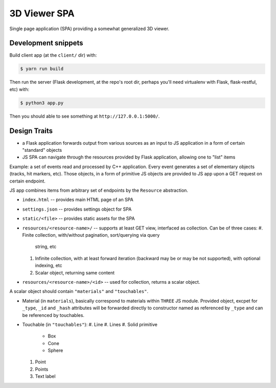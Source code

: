 
3D Viewer SPA
-------------

Single page application (SPA) providing a somewhat generalized 3D viewer.

Development snippets
====================

Build client app (at the ``client/`` dir) with:

.. code-block:: shell

    $ yarn run build

Then run the server (Flask development, at the repo's root dir, perhaps you'll
need virtualenv with Flask, flask-restful, etc) with:

.. code-block:: shell

    $ python3 app.py

Then you should able to see something at ``http://127.0.0.1:5000/``.

Design Traits
=============

* a Flask application forwards output from various sources as an input to JS
  application in a form of certain "standard" objects
* JS SPA can navigate through the resources provided by Flask application,
  allowing one to "list" items

Example: a set of events read and processed by C++ application. Every event
generates a set of elementary objects (tracks, hit markers, etc). Those
objects, in a form of primitive JS objects are provided to JS app upon a GET
request on certain endpoint.

JS app combines items from arbitrary set of endpoints by the ``Resource``
abstraction.

* ``index.html`` -- provides main HTML page of an SPA
* ``settings.json`` -- provides settings object for SPA
* ``static/<file>`` -- provides static assets for the SPA
* ``resources/<resource-name>/`` -- supports at least GET view, interfaced as
  collection. Can be of three cases:
  #. Finite collection, with/without pagination, sort/querying via query
     string, etc
  #. Infinite collection, with at least forward iteration (backward may be
     or may be not supported), with optional indexing, etc
  #. Scalar object, returning same content
* ``resources/<resource-name>/<id>`` -- used for collection, returns a scalar
  object.

A scalar object should contain ``"materials"`` and ``"touchables"``.

* Material (in ``materials``), basically correspond to materials
  within ``THREE`` JS module. Provided object, excpet for ``_type``,
  ``_id`` and ``_hash`` attributes will be forwarded directly to
  constructor named as referenced by ``_type`` and can be referenced
  by touchables.
* Touchable (in ``"touchables"``):
  #. Line
  #. Lines
  #. Solid primitive
    * Box
    * Cone
    * Sphere
  #. Point
  #. Points
  #. Text label

